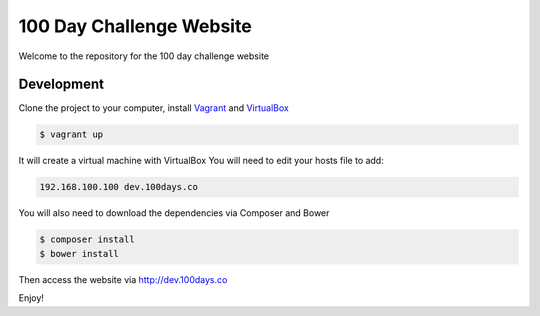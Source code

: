 100 Day Challenge Website
==============

Welcome to the repository for the 100 day challenge website

Development
----------------------------

Clone the project to your computer, install `Vagrant`_ and `VirtualBox`_

.. code-block:: console

    $ vagrant up

It will create a virtual machine with VirtualBox
You will need to edit your hosts file to add:

.. code-block:: console

    192.168.100.100 dev.100days.co


You will also need to download the dependencies via Composer and Bower

.. code-block:: console

    $ composer install
    $ bower install

Then access the website via http://dev.100days.co

Enjoy!

.. _Vagrant: https://www.vagrantup.com/
.. _VirtualBox: https://www.virtualbox.org/wiki/Downloads
